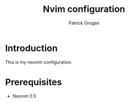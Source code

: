 #+TITLE: Nvim configuration
#+AUTHOR: Patrick Grogan

* Introduction
  This is my neovim configuration.
* Prerequisites
  - Neovim 0.5

